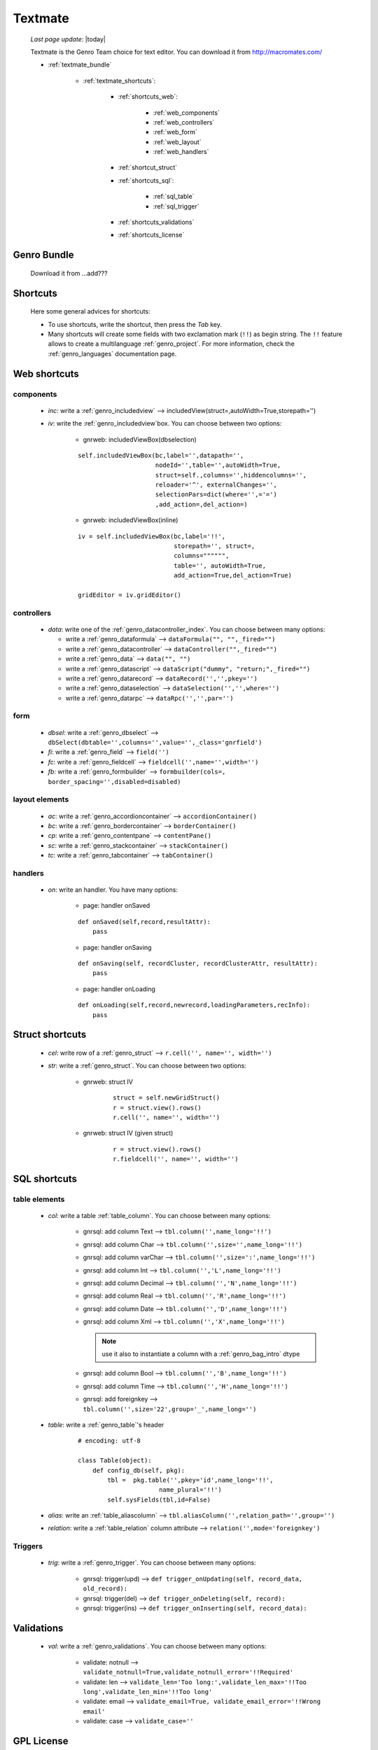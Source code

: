 .. _genro_textmate:

========
Textmate
========
    
    *Last page update*: |today|
    
    Textmate is the Genro Team choice for text editor. You can download it from http://macromates.com/
    
    * :ref:`textmate_bundle`
        
        * :ref:`textmate_shortcuts`:
            
            * :ref:`shortcuts_web`:
            
                * :ref:`web_components`
                * :ref:`web_controllers`
                * :ref:`web_form`
                * :ref:`web_layout`
                * :ref:`web_handlers`
                
            * :ref:`shortcut_struct`
            * :ref:`shortcuts_sql`:
            
                * :ref:`sql_table`
                * :ref:`sql_trigger`
            
            * :ref:`shortcuts_validations`
            * :ref:`shortcuts_license`
            
.. _textmate_bundle:

Genro Bundle
============

    Download it from ...add???
    
.. _textmate_shortcuts:

Shortcuts
=========

    Here some general advices for shortcuts:
    
    * To use shortcuts, write the shortcut, then press the *Tab* key.
    * Many shortcuts will create some fields with two exclamation mark (``!!``) as begin string.
      The ``!!`` feature allows to create a multilanguage :ref:`genro_project`. For more information,
      check the :ref:`genro_languages` documentation page.
      
.. _shortcuts_web:
    
Web shortcuts
=============

.. _web_components:
    
components
----------

    * *inc*: write a :ref:`genro_includedview` --> includedView(struct=,autoWidth=True,storepath='')
    * *iv*: write the :ref:`genro_includedview`\box. You can choose between two options:
    
        * gnrweb: includedViewBox(dbselection)
        
        ::
    
            self.includedViewBox(bc,label='',datapath='',
                                 nodeId='',table='',autoWidth=True,
                                 struct=self.,columns='',hiddencolumns='',
                                 reloader='^', externalChanges='',
                                 selectionPars=dict(where='',='=')
                                 ,add_action=,del_action=)
                                 
        * gnrweb: includedViewBox(inline)
        
        ::
        
            iv = self.includedViewBox(bc,label='!!',
                                      storepath='', struct=,
                                      columns="""""",
                                      table='', autoWidth=True,
                                      add_action=True,del_action=True)
                                      
            gridEditor = iv.gridEditor()
                
.. _web_controllers:

controllers
-----------

    * *data*: write one of the :ref:`genro_datacontroller_index`.
      You can choose between many options:
      
      * write a :ref:`genro_dataformula` --> ``dataFormula("", "",_fired="")``
      * write a :ref:`genro_datacontroller` --> ``dataController("",_fired="")``
      * write a :ref:`genro_data` --> ``data("", "")``
      * write a :ref:`genro_datascript` --> ``dataScript("dummy", "return;",_fired="")``
      * write a :ref:`genro_datarecord` --> ``dataRecord('','',pkey='')``
      * write a :ref:`genro_dataselection` --> ``dataSelection('','',where='')``
      * write a :ref:`genro_datarpc` --> ``dataRpc('','',par='')``

.. _web_form:

form
----

    * *dbsel*: write a :ref:`genro_dbselect` --> ``dbSelect(dbtable='',columns='',value='',_class='gnrfield')``
    * *fi*: write a :ref:`genro_field` --> ``field('')``
    * *fc*: write a :ref:`genro_fieldcell` --> ``fieldcell('',name='',width='')``
    * *fb*: write a :ref:`genro_formbuilder` --> ``formbuilder(cols=, border_spacing='',disabled=disabled)``
    
      .. deprecated:: 0.7
        
                      please cancel the disabled attribute, that is deprecated.
    
.. _web_layout:
    
layout elements
---------------
    
    * *ac*: write a :ref:`genro_accordioncontainer` --> ``accordionContainer()``
    * *bc*: write a :ref:`genro_bordercontainer` --> ``borderContainer()``
    * *cp*: write a :ref:`genro_contentpane` --> ``contentPane()``
    * *sc*: write a :ref:`genro_stackcontainer` --> ``stackContainer()``
    * *tc*: write a :ref:`genro_tabcontainer` --> ``tabContainer()``
    
.. _web_handlers:
    
handlers
--------

    * *on*: write an handler. You have many options:
    
        * page: handler onSaved
        
        ::
        
            def onSaved(self,record,resultAttr):
                pass
                
        * page: handler onSaving
        
        ::
        
            def onSaving(self, recordCluster, recordClusterAttr, resultAttr):
                pass
                
        * page: handler onLoading
        
        ::
        
            def onLoading(self,record,newrecord,loadingParameters,recInfo):
                pass
                

.. _shortcut_struct:

Struct shortcuts
================
    
    * *cel*: write row of a :ref:`genro_struct` --> ``r.cell('', name='', width='')``
    * *str*: write a :ref:`genro_struct`. You can choose between two options:
    
        * gnrweb: struct IV
        
            ::
        
                struct = self.newGridStruct()
                r = struct.view().rows()
                r.cell('', name='', width='')
            
        * gnrweb: struct IV (given struct)
        
            ::
            
                r = struct.view().rows()
                r.fieldcell('', name='', width='')
                
.. _shortcuts_sql:
    
SQL shortcuts
=============

.. _sql_table:

table elements
--------------
    
    * *col*: write a table :ref:`table_column`. You can choose between many options:
    
        * gnrsql: add column Text --> ``tbl.column('',name_long='!!')``
        * gnrsql: add column Char --> ``tbl.column('',size='',name_long='!!')``
        * gnrsql: add column varChar --> ``tbl.column('',size=':',name_long='!!')``
        * gnrsql: add column Int --> ``tbl.column('','L',name_long='!!')``
        * gnrsql: add column Decimal --> ``tbl.column('','N',name_long='!!')``
        * gnrsql: add column Real --> ``tbl.column('','R',name_long='!!')``
        * gnrsql: add column Date --> ``tbl.column('','D',name_long='!!')``
        * gnrsql: add column Xml --> ``tbl.column('','X',name_long='!!')``
          
          .. note:: use it also to instantiate a column with a :ref:`genro_bag_intro` dtype
                
        * gnrsql: add column Bool --> ``tbl.column('','B',name_long='!!')``
        * gnrsql: add column Time --> ``tbl.column('','H',name_long='!!')``
        * gnrsql: add foreignkey --> ``tbl.column('',size='22',group='_',name_long='')``
        
    * *table*: write a :ref:`genro_table`\'s header
    
            ::
            
                # encoding: utf-8
                
                class Table(object):
                    def config_db(self, pkg):
                        tbl =  pkg.table('',pkey='id',name_long='!!',
                                      name_plural='!!')
                        self.sysFields(tbl,id=False)
                        
    * *alias*: write an :ref:`table_aliascolumn` --> ``tbl.aliasColumn('',relation_path='',group='')``
    * *relation*: write a :ref:`table_relation` column attribute --> ``relation('',mode='foreignkey')``
    
.. _sql_trigger:

Triggers
--------
    
    * *trig*: write a :ref:`genro_trigger`. You can choose between many options:
    
        * gnrsql: trigger(upd) --> ``def trigger_onUpdating(self, record_data, old_record):``
        * gnrsql: trigger(del) --> ``def trigger_onDeleting(self, record):``
        * gnrsql: trigger(ins) --> ``def trigger_onInserting(self, record_data):``
        
.. _shortcuts_validations:

Validations
===========

    * *val*: write a :ref:`genro_validations`. You can choose between many options:
    
        * validate: notnull --> ``validate_notnull=True,validate_notnull_error='!!Required'``
        * validate: len --> ``validate_len='Too long:',validate_len_max='!!Too long',validate_len_min='!!Too long'``
        * validate: email --> ``validate_email=True, validate_email_error='!!Wrong email'``
        * validate: case --> ``validate_case=''``
        
.. _shortcuts_license:

GPL License
===========

    * *GPL*: write the GPL license::
    
        # This library is free software; you can redistribute it and/or
        # modify it under the terms of the GNU Lesser General Public
        # License as published by the Free Software Foundation; either
        # version 2.1 of the License, or (at your option) any later version.
        # 
        # This library is distributed in the hope that it will be useful,
        # but WITHOUT ANY WARRANTY; without even the implied warranty of
        # MERCHANTABILITY or FITNESS FOR A PARTICULAR PURPOSE. See the GNU
        # Lesser General Public License for more details.
        # 
        # You should have received a copy of the GNU Lesser General Public
        # License along with this library; if not, write to the Free Software
        # Foundation, Inc., 51 Franklin Street, Fifth Floor, Boston, MA 02110-1301 USA